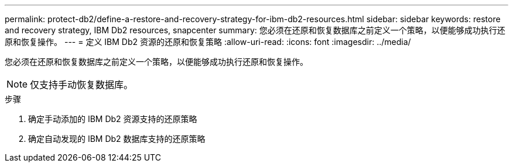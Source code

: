 ---
permalink: protect-db2/define-a-restore-and-recovery-strategy-for-ibm-db2-resources.html 
sidebar: sidebar 
keywords: restore and recovery strategy, IBM Db2 resources, snapcenter 
summary: 您必须在还原和恢复数据库之前定义一个策略，以便能够成功执行还原和恢复操作。 
---
= 定义 IBM Db2 资源的还原和恢复策略
:allow-uri-read: 
:icons: font
:imagesdir: ../media/


[role="lead"]
您必须在还原和恢复数据库之前定义一个策略，以便能够成功执行还原和恢复操作。


NOTE: 仅支持手动恢复数据库。

.步骤
. 确定手动添加的 IBM Db2 资源支持的还原策略
. 确定自动发现的 IBM Db2 数据库支持的还原策略

